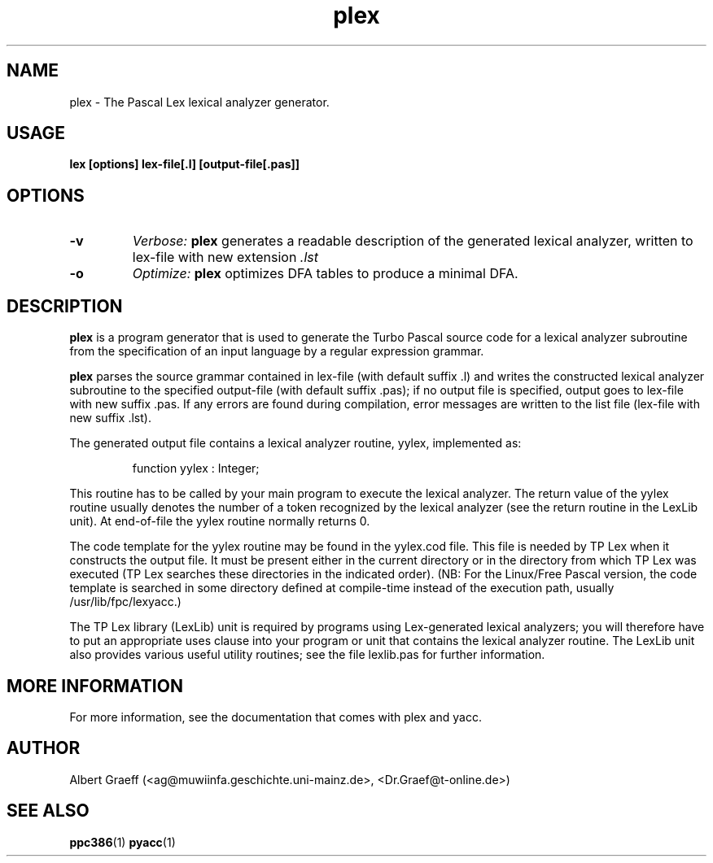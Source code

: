 .TH plex 1 "10 Jan 2000" "Free Pascal" "Pascal lexical analyzer generator"
.SH NAME
plex \- The Pascal Lex lexical analyzer generator.


.SH USAGE

.B lex [options] lex-file[.l] [output-file[.pas]]


.SH OPTIONS

.TP
.B \-v
.I Verbose:
.BR plex
generates a readable description of the generated
lexical analyzer, written to lex-file with new extension 
.I .lst
.TP
.B \-o  
.I Optimize:
.BR plex
optimizes DFA tables to produce a minimal DFA.

.SH DESCRIPTION

.BR plex
is a program generator that is used to generate the Turbo Pascal source
code for a lexical analyzer subroutine from the specification of an input
language by a regular expression grammar.

.BR plex
parses the source grammar contained in lex-file (with default suffix .l)
and writes the constructed lexical analyzer subroutine to the specified
output-file (with default suffix .pas); if no output file is specified, output
goes to lex-file with new suffix .pas. If any errors are found during
compilation, error messages are written to the list file (lex-file with new
suffix .lst).

The generated output file contains a lexical analyzer routine, yylex,
implemented as:

.RS
  function yylex : Integer;
.RE

This routine has to be called by your main program to execute the lexical
analyzer. The return value of the yylex routine usually denotes the number
of a token recognized by the lexical analyzer (see the return routine in the
LexLib unit). At end-of-file the yylex routine normally returns 0.

The code template for the yylex routine may be found in the yylex.cod
file. This file is needed by TP Lex when it constructs the output file. It
must be present either in the current directory or in the directory from which
TP Lex was executed (TP Lex searches these directories in the indicated
order). (NB: For the Linux/Free Pascal version, the code template is searched
in some directory defined at compile-time instead of the execution path,
usually /usr/lib/fpc/lexyacc.)

The TP Lex library (LexLib) unit is required by programs using Lex-generated
lexical analyzers; you will therefore have to put an appropriate uses clause
into your program or unit that contains the lexical analyzer routine. The
LexLib unit also provides various useful utility routines; see the file
lexlib.pas for further information.


.SH MORE INFORMATION

For more information, see the documentation that comes with plex and yacc.

.SH AUTHOR
Albert Graeff (<ag@muwiinfa.geschichte.uni-mainz.de>, <Dr.Graef@t-online.de>)

.SH SEE ALSO
.BR  ppc386 (1)
.BR  pyacc (1)
